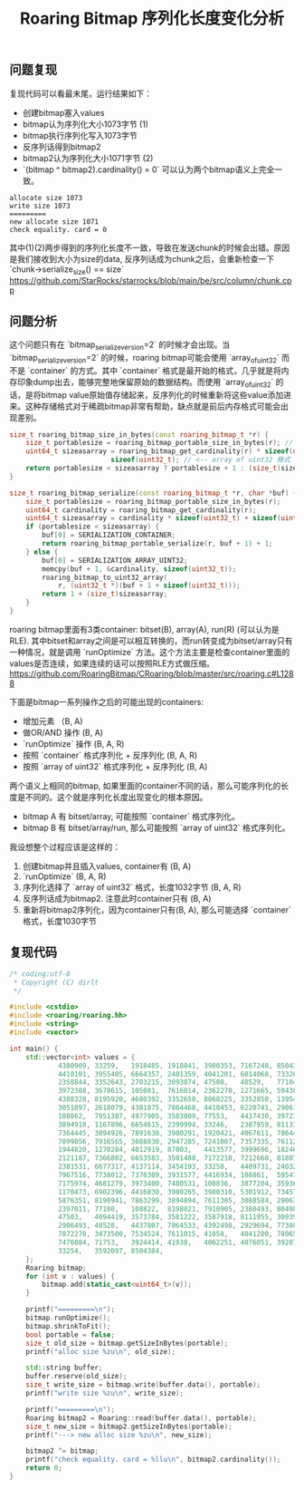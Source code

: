 #+title: Roaring Bitmap 序列化长度变化分析

** 问题复现

复现代码可以看最末尾，运行结果如下：
- 创建bitmap塞入values
- bitmap认为序列化大小1073字节 (1)
- bitmap执行序列化写入1073字节
- 反序列话得到bitmap2
- bitmap2认为序列化大小1071字节 (2)
- `(bitmap ^ bitmap2).cardinality() = 0` 可以认为两个bitmap语义上完全一致。

#+BEGIN_EXAMPLE
allocate size 1073
write size 1073
=========
new allocate size 1071
check equality. card = 0
#+END_EXAMPLE

其中(1)(2)两步得到的序列化长度不一致，导致在发送chunk的时候会出错。原因是我们接收到大小为size的data, 反序列话成为chunk之后，会重新检查一下 `chunk->serialize_size() == size` https://github.com/StarRocks/starrocks/blob/main/be/src/column/chunk.cpp

** 问题分析

这个问题只有在 `bitmap_serialize_version=2` 的时候才会出现。当 `bitmap_serialize_version=2` 的时候，roaring bitmap可能会使用 `array_of_uint32` 而不是 `container` 的方式。其中 `container` 格式是最开始的格式，几乎就是将内存印象dump出去，能够完整地保留原始的数据结构。而使用 `array_of_uint32` 的话，是将bitmap value原始值存储起来，反序列化的时候重新将这些value添加进来。这种存储格式对于稀疏bitmap非常有帮助，缺点就是前后内存格式可能会出现差别。

#+BEGIN_SRC Cpp
size_t roaring_bitmap_size_in_bytes(const roaring_bitmap_t *r) {
    size_t portablesize = roaring_bitmap_portable_size_in_bytes(r); // <-- container格式
    uint64_t sizeasarray = roaring_bitmap_get_cardinality(r) * sizeof(uint32_t) +
                         sizeof(uint32_t); // <-- array of uint32 格式
    return portablesize < sizeasarray ? portablesize + 1 : (size_t)sizeasarray + 1;
}

size_t roaring_bitmap_serialize(const roaring_bitmap_t *r, char *buf) {
    size_t portablesize = roaring_bitmap_portable_size_in_bytes(r);
    uint64_t cardinality = roaring_bitmap_get_cardinality(r);
    uint64_t sizeasarray = cardinality * sizeof(uint32_t) + sizeof(uint32_t);
    if (portablesize < sizeasarray) {
        buf[0] = SERIALIZATION_CONTAINER;
        return roaring_bitmap_portable_serialize(r, buf + 1) + 1;
    } else {
        buf[0] = SERIALIZATION_ARRAY_UINT32;
        memcpy(buf + 1, &cardinality, sizeof(uint32_t));
        roaring_bitmap_to_uint32_array(
            r, (uint32_t *)(buf + 1 + sizeof(uint32_t)));
        return 1 + (size_t)sizeasarray;
    }
}
#+END_SRC

roaring bitmap里面有3类container: bitset(B), array(A), run(R) (可以认为是RLE). 其中bitset和array之间是可以相互转换的，而run转变成为bitset/array只有一种情况，就是调用 `runOptimize` 方法。这个方法主要是检查container里面的values是否连续，如果连续的话可以按照RLE方式做压缩。 https://github.com/RoaringBitmap/CRoaring/blob/master/src/roaring.c#L1288

下面是bitmap一系列操作之后的可能出现的containers:
- 增加元素 （B, A)
- 做OR/AND 操作 (B, A)
- `runOptimize` 操作 (B, A, R)
- 按照 `container` 格式序列化 + 反序列化 (B, A, R)
- 按照 `array of uint32` 格式序列化 + 反序列化 (B, A)

两个语义上相同的bitmap, 如果里面的container不同的话，那么可能序列化的长度是不同的。这个就是序列化长度出现变化的根本原因。
- bitmap A 有 bitset/array, 可能按照 `container` 格式序列化。
- bitmap B 有 bitset/array/run, 那么可能按照 `array of uint32` 格式序列化。

我设想整个过程应该是这样的：
1. 创建bitmap并且插入values, container有 (B, A)
2. `runOptimize` (B, A, R)
3. 序列化选择了 `array of uint32` 格式，长度1032字节 (B, A, R)
4. 反序列话成为bitmap2. 注意此时container只有 (B, A)
5. 重新将bitmap2序列化，因为container只有(B, A), 那么可能选择 `container` 格式，长度1030字节

** 复现代码

#+BEGIN_SRC Cpp
/* coding:utf-8
 * Copyright (C) dirlt
 */

#include <cstdio>
#include <roaring/roaring.hh>
#include <string>
#include <vector>

int main() {
    std::vector<int> values = {
            4380909, 33259,   1918485, 1918841, 3980353, 7167248, 8504382, 3337731, 7722088, 2698368, 2379295, 3098644,
            4410101, 3955405, 6664357, 2401359, 4041201, 6014068, 7332661, 6256905, 69988,   8198997, 2929553, 1170061,
            2358844, 3352643, 2703215, 3093874, 47508,   48529,   77104,   4412211, 110702,  7627175, 7954476, 3501454,
            3972388, 3678615, 105081,  7616014, 2362270, 1271665, 59438,   4095392, 8175288, 8504383, 2381679, 1834168,
            4388328, 8195920, 4680392, 3352658, 8068225, 3352850, 1395415, 33250,   41913,   136431,  3593444, 2977457,
            3051097, 2618079, 4381875, 7864468, 4410453, 6220741, 2906159, 55645,   7845508, 5149831, 136605,  1270502,
            108862,  7951387, 4977905, 3583809, 77553,   4417430, 3972370, 1030324, 5057344, 77111,   8069326, 6942747,
            3894918, 1167896, 6654615, 2399994, 33246,   2387959, 8113360, 7627251, 7372452, 8196711, 6653821, 6319723,
            7364445, 3894926, 7891638, 3980291, 1920421, 4067611, 7864441, 3999736, 7361409, 7485174, 6122833, 5056761,
            7899056, 7916565, 3088830, 2947285, 7241007, 7357335, 7611281, 3972406, 8591795, 82833,   5957069, 724376,
            1944820, 1270284, 4012919, 87003,   4413577, 3999696, 1824634, 4159195, 7478088, 7872349, 3087787, 5301087,
            2121187, 7366802, 6653583, 3501480, 7172210, 7212660, 8180758, 1030471, 7872289, 134507,  3093537, 3926457,
            2381531, 6677317, 4137114, 3454193, 33258,   4409731, 2403215, 4403736, 126779,  7252593, 2402796, 7951378,
            7967516, 7738012, 7370309, 3931577, 4416934, 108861,  5954194, 5301753, 7186869, 4062257, 3972391, 2388405,
            7175974, 4681279, 3973400, 7480531, 108836,  3877204, 3593628, 3337825, 136413,  7626522, 5811568, 2379497,
            1170473, 6902396, 4416830, 3980265, 3980310, 5301912, 7345732, 6121300, 3922165, 3050987, 2749179, 7191269,
            5876351, 8198941, 7863299, 3894894, 7611305, 3088584, 2906392, 7951408, 3960356, 50033,   3337566, 3891474,
            2397011, 77100,   108822,  8198021, 7910905, 2380493, 8049844, 73801,   3337870, 6673691, 1661412, 41943,
            47503,   4094419, 3573784, 3581222, 3587918, 8111955, 3093906, 4372914, 3583406, 5959049, 172395,  7864492,
            2906493, 48528,   4437807, 7864533, 4392498, 2929694, 7738037, 7139675, 171343,  7951594, 1030676, 77115,
            7872270, 3473500, 7534524, 7611015, 41058,   4041200, 7806555, 7864443, 3586453, 7349264, 7928917, 135762,
            7476084, 71753,   3924414, 41938,   4062251, 4076051, 3920738, 7239759, 7611121, 5809363, 4078132, 3678115,
            33254,   3592097, 8504384,
    };
    Roaring bitmap;
    for (int v : values) {
        bitmap.add(static_cast<uint64_t>(v));
    }

    printf("=========\n");
    bitmap.runOptimize();
    bitmap.shrinkToFit();
    bool portable = false;
    size_t old_size = bitmap.getSizeInBytes(portable);
    printf("alloc size %zu\n", old_size);

    std::string buffer;
    buffer.reserve(old_size);
    size_t write_size = bitmap.write(buffer.data(), portable);
    printf("write size %zu\n", write_size);

    printf("=========\n");
    Roaring bitmap2 = Roaring::read(buffer.data(), portable);
    size_t new_size = bitmap2.getSizeInBytes(portable);
    printf("---> new alloc size %zu\n", new_size);

    bitmap2 ^= bitmap;
    printf("check equality. card = %llu\n", bitmap2.cardinality());
    return 0;
}
#+END_SRC
